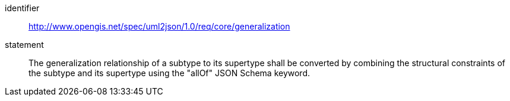 [requirement]
====
[%metadata]
identifier:: http://www.opengis.net/spec/uml2json/1.0/req/core/generalization
statement:: The generalization relationship of a subtype to its supertype shall be converted by combining the structural constraints of the subtype and its supertype using the "allOf" JSON Schema keyword.

====
